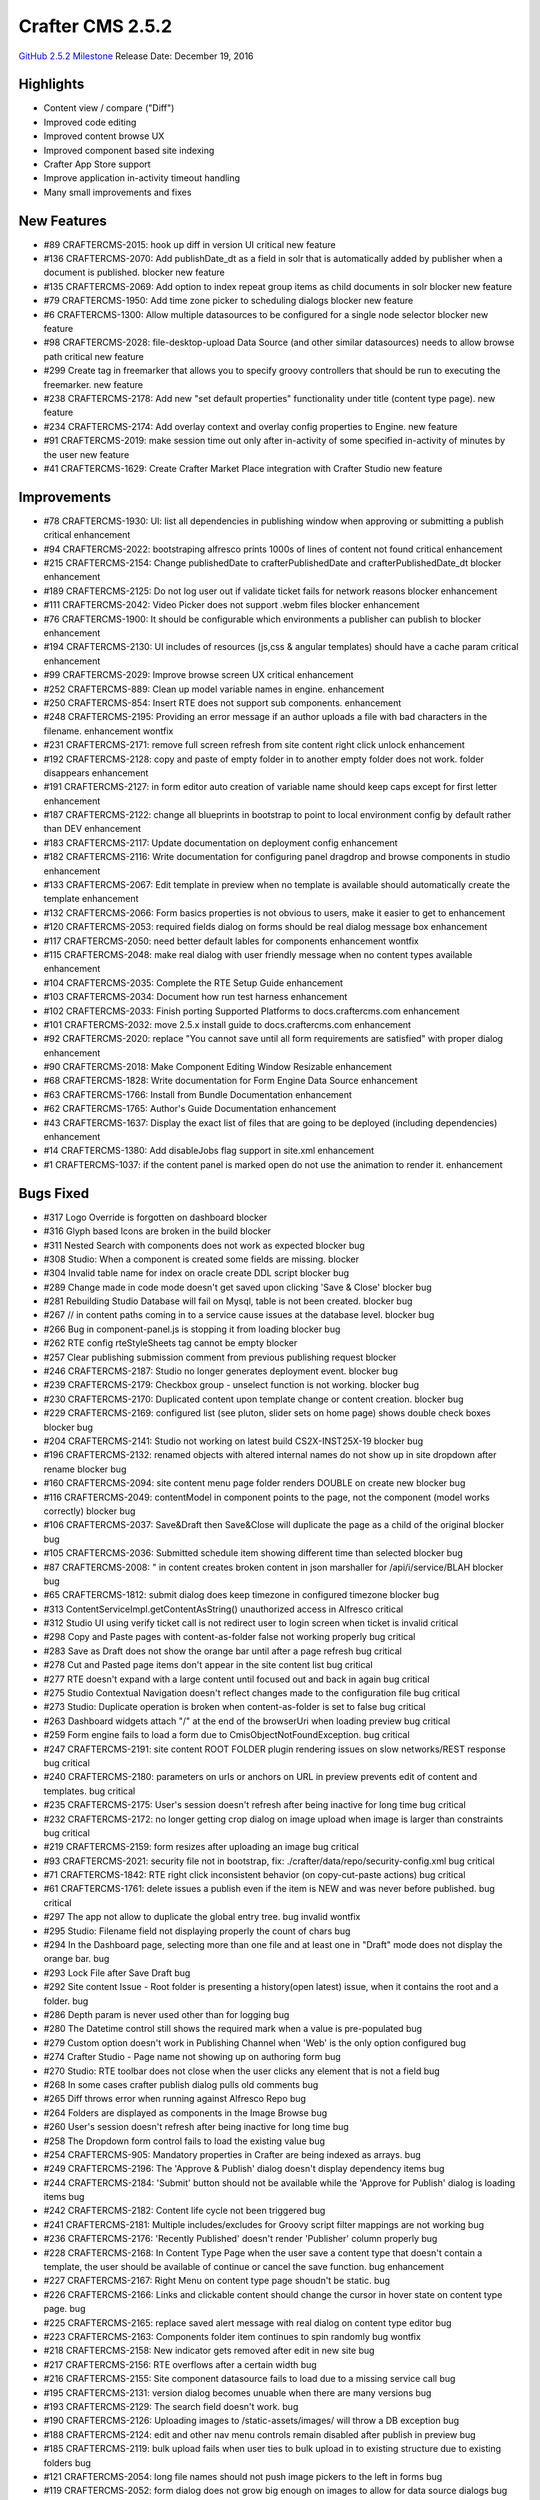 -----------------
Crafter CMS 2.5.2
-----------------

`GitHub 2.5.2 Milestone <https://github.com/craftercms/craftercms/issues?q=is%3Aclosed+milestone%3A2.5.2>`_
Release Date: December 19, 2016

^^^^^^^^^^
Highlights
^^^^^^^^^^

* Content view / compare ("Diff")
* Improved code editing
* Improved content browse UX
* Improved component based site indexing
* Crafter App Store support
* Improve application in-activity timeout handling
* Many small improvements and fixes


^^^^^^^^^^
New Features
^^^^^^^^^^
* #89 CRAFTERCMS-2015: hook up diff in version UI critical new feature
* #136 CRAFTERCMS-2070: Add publishDate_dt as a field in solr that is automatically added by publisher when a document is published. blocker new feature
* #135 CRAFTERCMS-2069: Add option to index repeat group items as child documents in solr blocker new feature
* #79 CRAFTERCMS-1950: Add time zone picker to scheduling dialogs blocker new feature
* #6 CRAFTERCMS-1300: Allow multiple datasources to be configured for a single node selector blocker new feature
* #98 CRAFTERCMS-2028: file-desktop-upload Data Source (and other similar datasources) needs to allow browse path critical new feature
* #299 Create tag in freemarker that allows you to specify groovy controllers that should be run to executing the freemarker. new feature
* #238 CRAFTERCMS-2178: Add new "set default properties" functionality under title (content type page). new feature
* #234 CRAFTERCMS-2174: Add overlay context and overlay config properties to Engine. new feature
* #91 CRAFTERCMS-2019: make session time out only after in-activity of some specified in-activity of minutes by the user new feature
* #41 CRAFTERCMS-1629: Create Crafter Market Place integration with Crafter Studio new feature

^^^^^^^^^^
Improvements
^^^^^^^^^^
* #78 CRAFTERCMS-1930: UI: list all dependencies in publishing window when approving or submitting a publish critical enhancement
* #94 CRAFTERCMS-2022: bootstraping alfresco prints 1000s of lines of content not found critical enhancement
* #215 CRAFTERCMS-2154: Change publishedDate to crafterPublishedDate and crafterPublishedDate_dt blocker enhancement
* #189 CRAFTERCMS-2125: Do not log user out if validate ticket fails for network reasons blocker enhancement
* #111 CRAFTERCMS-2042: Video Picker does not support .webm files blocker enhancement
* #76 CRAFTERCMS-1900: It should be configurable which environments a publisher can publish to blocker enhancement
* #194 CRAFTERCMS-2130: UI includes of resources (js,css & angular templates) should have a cache param critical enhancement
* #99 CRAFTERCMS-2029: Improve browse screen UX critical enhancement
* #252 CRAFTERCMS-889: Clean up model variable names in engine. enhancement
* #250 CRAFTERCMS-854: Insert RTE does not support sub components. enhancement
* #248 CRAFTERCMS-2195: Providing an error message if an author uploads a file with bad characters in the filename. enhancement wontfix
* #231 CRAFTERCMS-2171: remove full screen refresh from site content right click unlock enhancement
* #192 CRAFTERCMS-2128: copy and paste of empty folder in to another empty folder does not work. folder disappears enhancement
* #191 CRAFTERCMS-2127: in form editor auto creation of variable name should keep caps except for first letter enhancement
* #187 CRAFTERCMS-2122: change all blueprints in bootstrap to point to local environment config by default rather than DEV enhancement
* #183 CRAFTERCMS-2117: Update documentation on deployment config enhancement
* #182 CRAFTERCMS-2116: Write documentation for configuring panel dragdrop and browse components in studio enhancement
* #133 CRAFTERCMS-2067: Edit template in preview when no template is available should automatically create the template enhancement
* #132 CRAFTERCMS-2066: Form basics properties is not obvious to users, make it easier to get to enhancement
* #120 CRAFTERCMS-2053: required fields dialog on forms should be real dialog message box enhancement
* #117 CRAFTERCMS-2050: need better default lables for components enhancement wontfix
* #115 CRAFTERCMS-2048: make real dialog with user friendly message when no content types available enhancement
* #104 CRAFTERCMS-2035: Complete the RTE Setup Guide enhancement
* #103 CRAFTERCMS-2034: Document how run test harness enhancement
* #102 CRAFTERCMS-2033: Finish porting Supported Platforms to docs.craftercms.com enhancement
* #101 CRAFTERCMS-2032: move 2.5.x install guide to docs.craftercms.com enhancement
* #92 CRAFTERCMS-2020: replace "You cannot save until all form requirements are satisfied" with proper dialog enhancement
* #90 CRAFTERCMS-2018: Make Component Editing Window Resizable enhancement
* #68 CRAFTERCMS-1828: Write documentation for Form Engine Data Source enhancement
* #63 CRAFTERCMS-1766: Install from Bundle Documentation enhancement
* #62 CRAFTERCMS-1765: Author's Guide Documentation enhancement
* #43 CRAFTERCMS-1637: Display the exact list of files that are going to be deployed (including dependencies) enhancement
* #14 CRAFTERCMS-1380: Add disableJobs flag support in site.xml enhancement
* #1 CRAFTERCMS-1037: if the content panel is marked open do not use the animation to render it. enhancement

^^^^^^^^^^
Bugs Fixed
^^^^^^^^^^
* #317 Logo Override is forgotten on dashboard blocker
* #316 Glyph based Icons are broken in the build blocker
* #311 Nested Search with components does not work as expected blocker bug
* #308 Studio: When a component is created some fields are missing. blocker
* #304 Invalid table name for index on oracle create DDL script blocker bug
* #289 Change made in code mode doesn't get saved upon clicking 'Save & Close' blocker bug
* #281 Rebuilding Studio Database will fail on Mysql, table is not been created. blocker bug
* #267 // in content paths coming in to a service cause issues at the database level. blocker bug
* #266 Bug in component-panel.js is stopping it from loading blocker bug
* #262 RTE config rteStyleSheets tag cannot be empty blocker
* #257 Clear publishing submission comment from previous publishing request blocker
* #246 CRAFTERCMS-2187: Studio no longer generates deployment event. blocker bug
* #239 CRAFTERCMS-2179: Checkbox group - unselect function is not working. blocker bug
* #230 CRAFTERCMS-2170: Duplicated content upon template change or content creation. blocker bug
* #229 CRAFTERCMS-2169: configured list (see pluton, slider sets on home page) shows double check boxes blocker bug
* #204 CRAFTERCMS-2141: Studio not working on latest build CS2X-INST25X-19 blocker bug
* #196 CRAFTERCMS-2132: renamed objects with altered internal names do not show up in site dropdown after rename blocker bug
* #160 CRAFTERCMS-2094: site content menu page folder renders DOUBLE on create new blocker bug
* #116 CRAFTERCMS-2049: contentModel in component points to the page, not the component (model works correctly) blocker bug
* #106 CRAFTERCMS-2037: Save&Draft then Save&Close will duplicate the page as a child of the original blocker bug
* #105 CRAFTERCMS-2036: Submitted schedule item showing different time than selected blocker bug
* #87 CRAFTERCMS-2008: " in content creates broken content in json marshaller for /api/i/service/BLAH blocker bug
* #65 CRAFTERCMS-1812: submit dialog does keep timezone in configured timezone blocker bug
* #313 ContentServiceImpl.getContentAsString() unauthorized access in Alfresco critical
* #312 Studio UI using verify ticket call is not redirect user to login screen when ticket is invalid critical
* #298 Copy and Paste pages with content-as-folder false not working properly bug critical
* #283 Save as Draft does not show the orange bar until after a page refresh bug critical
* #278 Cut and Pasted page items don't appear in the site content list bug critical
* #277 RTE doesn't expand with a large content until focused out and back in again bug critical
* #275 Studio Contextual Navigation doesn't reflect changes made to the configuration file bug critical
* #273 Studio: Duplicate operation is broken when content-as-folder is set to false bug critical
* #263 Dashboard widgets attach "/" at the end of the browserUri when loading preview bug critical
* #259 Form engine fails to load a form due to CmisObjectNotFoundException. bug critical
* #247 CRAFTERCMS-2191: site content ROOT FOLDER plugin rendering issues on slow networks/REST response bug critical
* #240 CRAFTERCMS-2180: parameters on urls or anchors on URL in preview prevents edit of content and templates. bug critical
* #235 CRAFTERCMS-2175: User's session doesn't refresh after being inactive for long time bug critical
* #232 CRAFTERCMS-2172: no longer getting crop dialog on image upload when image is larger than constraints bug critical
* #219 CRAFTERCMS-2159: form resizes after uploading an image bug critical
* #93 CRAFTERCMS-2021: security file not in bootstrap, fix: ./crafter/data/repo/security-config.xml bug critical
* #71 CRAFTERCMS-1842: RTE right click inconsistent behavior (on copy-cut-paste actions) bug critical
* #61 CRAFTERCMS-1761: delete issues a publish even if the item is NEW and was never before published. bug critical
* #297 The app not allow to duplicate the global entry tree. bug invalid wontfix
* #295 Studio: Filename field not displaying properly the count of chars bug
* #294 In the Dashboard page, selecting more than one file and at least one in "Draft" mode does not display the orange bar. bug
* #293 Lock File after Save Draft bug
* #292 Site content Issue - Root folder is presenting a history(open latest) issue, when it contains the root and a folder. bug
* #286 Depth param is never used other than for logging bug
* #280 The Datetime control still shows the required mark when a value is pre-populated bug
* #279 Custom option doesn't work in Publishing Channel when 'Web' is the only option configured bug
* #274 Crafter Studio - Page name not showing up on authoring form bug
* #270 Studio: RTE toolbar does not close when the user clicks any element that is not a field bug
* #268 In some cases crafter publish dialog pulls old comments bug
* #265 Diff throws error when running against Alfresco Repo bug
* #264 Folders are displayed as components in the Image Browse bug
* #260 User's session doesn't refresh after being inactive for long time bug
* #258 The Dropdown form control fails to load the existing value bug
* #254 CRAFTERCMS-905: Mandatory properties in Crafter are being indexed as arrays. bug
* #249 CRAFTERCMS-2196: The 'Approve & Publish' dialog doesn't display dependency items bug
* #244 CRAFTERCMS-2184: 'Submit' button should not be available while the 'Approve for Publish' dialog is loading items bug
* #242 CRAFTERCMS-2182: Content life cycle not been triggered bug
* #241 CRAFTERCMS-2181: Multiple includes/excludes for Groovy script filter mappings are not working bug
* #236 CRAFTERCMS-2176: 'Recently Published' doesn't render 'Publisher' column properly bug
* #228 CRAFTERCMS-2168: In Content Type Page when the user save a content type that doesn't contain a template, the user should be available of continue or cancel the save function. bug enhancement
* #227 CRAFTERCMS-2167: Right Menu on content type page shoudn't be static. bug
* #226 CRAFTERCMS-2166: Links and clickable content should change the cursor in hover state on content type page. bug
* #225 CRAFTERCMS-2165: replace saved alert message with real dialog on content type editor bug
* #223 CRAFTERCMS-2163: Components folder item continues to spin randomly bug wontfix
* #218 CRAFTERCMS-2158: New indicator gets removed after edit in new site bug
* #217 CRAFTERCMS-2156: RTE overflows after a certain width bug
* #216 CRAFTERCMS-2155: Site component datasource fails to load due to a missing service call bug
* #195 CRAFTERCMS-2131: version dialog becomes unuable when there are many versions bug
* #193 CRAFTERCMS-2129: The search field doesn't work. bug
* #190 CRAFTERCMS-2126: Uploading images to /static-assets/images/ will throw a DB exception bug
* #188 CRAFTERCMS-2124: edit and other nav menu controls remain disabled after publish in preview bug
* #185 CRAFTERCMS-2119: bulk upload fails when user ties to bulk upload in to existing structure due to existing folders bug
* #121 CRAFTERCMS-2054: long file names should not push image pickers to the left in forms bug
* #119 CRAFTERCMS-2052: form dialog does not grow big enough on images to allow for data source dialogs bug
* #114 CRAFTERCMS-2047: Blueprint configs need drag-drop browse examples bug
* #110 CRAFTERCMS-2041: The app doesn’t allows to copy the page for the third time . bug
* #109 CRAFTERCMS-2040: Studio should always refresh the preview after creating/editing components bug
* #108 CRAFTERCMS-2039: Video file .webm selection from authoring form not valid bug
* #97 CRAFTERCMS-2026: orange save as draft bar does not go away on save and close bug
* #85 CRAFTERCMS-2004: update solr schema in crafter deploy to understand the following fields bug
* #70 CRAFTERCMS-1831: Using 'logo', 'header' and 'footer' breaks a form bug
* #39 CRAFTERCMS-1621: Including external resources should respect the site's protocol in Pluton blueprint bug
* #18 CRAFTERCMS-1432: Email Notification from Crafter Social doesn't work bug
* #8 CRAFTERCMS-1332: Save and close after Duplicate doesn't work bug
* #5 CRAFTERCMS-1205: Disk repository does not create version files beyond --0.10 bug
* #4 CRAFTERCMS-1171: when drag drop panel is out and preview is not WEB/full screen, increase preview by the width of the panel bug wontfix
* #3 CRAFTERCMS-1112: RTE html removing tags after update bug wontfix
